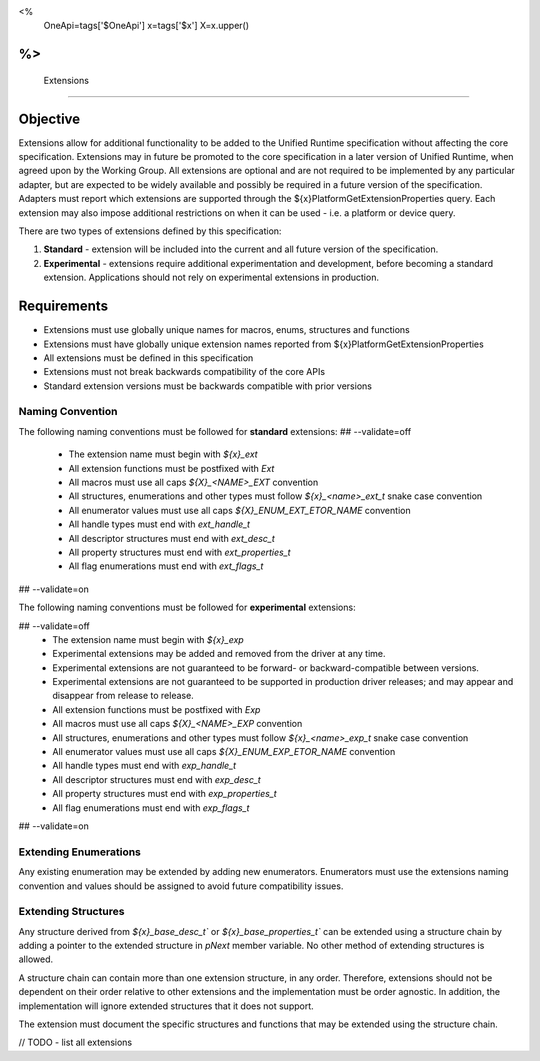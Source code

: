 <%
    OneApi=tags['$OneApi']
    x=tags['$x']
    X=x.upper()
%>
==============
 Extensions
==============

Objective
=========

Extensions allow for additional functionality to be added to the Unified Runtime specification
without affecting the core specification. Extensions may in future be promoted to the core specification
in a later version of Unified Runtime, when agreed upon by the Working Group. All extensions are 
optional and are not required to be implemented by any particular adapter, but are expected to 
be widely available and possibly be required in a future version of the specification. Adapters 
must report which extensions are supported through the ${x}PlatformGetExtensionProperties query.
Each extension may also impose additional restrictions on when it can be used - i.e. a platform
or device query.

There are two types of extensions defined by this specification:

1. **Standard** -  extension will be included into the current and all future version of the specification.
2. **Experimental** - extensions require additional experimentation and development, before becoming a standard extension. 
   Applications should not rely on experimental extensions in production.

Requirements
============

- Extensions must use globally unique names for macros, enums, structures and functions
- Extensions must have globally unique extension names reported from ${x}PlatformGetExtensionProperties
- All extensions must be defined in this specification
- Extensions must not break backwards compatibility of the core APIs
- Standard extension versions must be backwards compatible with prior versions


Naming Convention
-----------------

The following naming conventions must be followed for **standard** extensions:
## --validate=off
  - The extension name must begin with `${x}_ext`
  - All extension functions must be postfixed with `Ext`
  - All macros must use all caps `${X}_<NAME>_EXT` convention
  - All structures, enumerations and other types must follow `${x}_<name>_ext_t` snake case convention
  - All enumerator values must use all caps `${X}_ENUM_EXT_ETOR_NAME` convention
  - All handle types must end with `ext_handle_t`
  - All descriptor structures must end with `ext_desc_t`
  - All property structures must end with `ext_properties_t`
  - All flag enumerations must end with `ext_flags_t`
## --validate=on

The following naming conventions must be followed for **experimental** extensions:

## --validate=off
  - The extension name must begin with `${x}_exp`
  - Experimental extensions may be added and removed from the driver at any time.
  - Experimental extensions are not guaranteed to be forward- or backward-compatible between versions.
  - Experimental extensions are not guaranteed to be supported in production driver releases; and may appear and disappear from release to release.
  - All extension functions must be postfixed with `Exp`
  - All macros must use all caps `${X}_<NAME>_EXP` convention
  - All structures, enumerations and other types must follow `${x}_<name>_exp_t` snake case convention
  - All enumerator values must use all caps `${X}_ENUM_EXP_ETOR_NAME` convention
  - All handle types must end with `exp_handle_t`
  - All descriptor structures must end with `exp_desc_t`
  - All property structures must end with `exp_properties_t`
  - All flag enumerations must end with `exp_flags_t`
## --validate=on

Extending Enumerations
----------------------

Any existing enumeration may be extended by adding new enumerators. Enumerators must use the extensions naming 
convention and values should be assigned to avoid future compatibility issues.


Extending Structures
--------------------

Any structure derived from `${x}_base_desc_t`` or `${x}_base_properties_t`` can be extended using a structure chain
by adding a pointer to the extended structure in `pNext` member variable. No other method of extending structures is allowed.

A structure chain can contain more than one extension structure, in any order. Therefore, extensions should not
be dependent on their order relative to other extensions and the implementation must be order agnostic. In addition,
the implementation will ignore extended structures that it does not support.

The extension must document the specific structures and functions that may be extended using the structure chain.


// TODO - list all extensions
